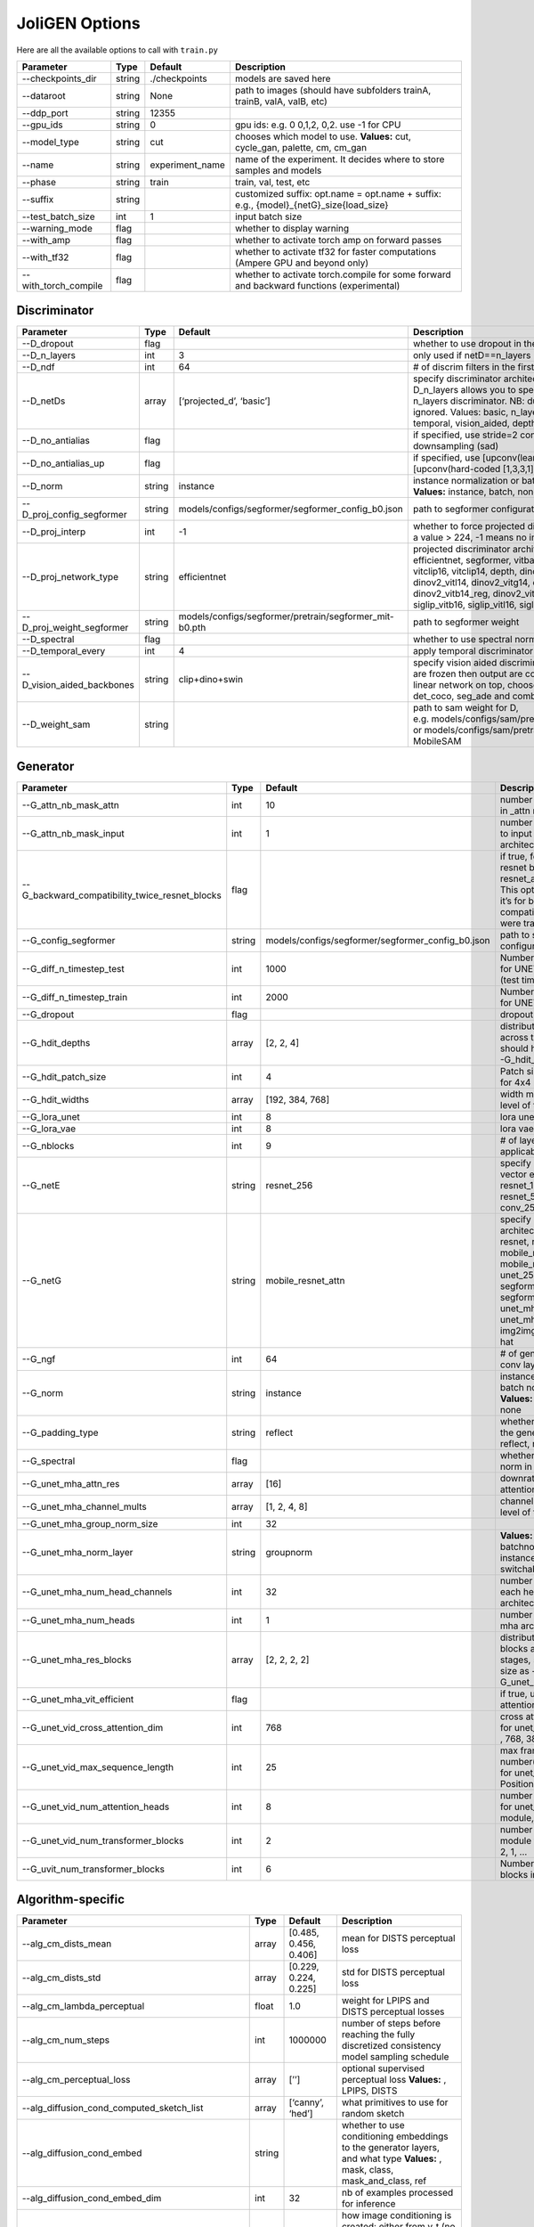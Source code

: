 JoliGEN Options
===============

Here are all the available options to call with ``train.py``

+----------------------+-----------------+-----------------+------------------------------------------------------------------------------------------+
| Parameter            | Type            | Default         | Description                                                                              |
+======================+=================+=================+==========================================================================================+
| --checkpoints_dir    | string          | ./checkpoints   | models are saved here                                                                    |
+----------------------+-----------------+-----------------+------------------------------------------------------------------------------------------+
| --dataroot           | string          | None            | path to images (should have subfolders trainA, trainB, valA, valB, etc)                  |
+----------------------+-----------------+-----------------+------------------------------------------------------------------------------------------+
| --ddp_port           | string          | 12355           |                                                                                          |
+----------------------+-----------------+-----------------+------------------------------------------------------------------------------------------+
| --gpu_ids            | string          | 0               | gpu ids: e.g. 0 0,1,2, 0,2. use -1 for CPU                                               |
+----------------------+-----------------+-----------------+------------------------------------------------------------------------------------------+
| --model_type         | string          | cut             | chooses which model to use. **Values:** cut, cycle_gan, palette, cm, cm_gan              |
+----------------------+-----------------+-----------------+------------------------------------------------------------------------------------------+
| --name               | string          | experiment_name | name of the experiment. It decides where to store samples and models                     |
+----------------------+-----------------+-----------------+------------------------------------------------------------------------------------------+
| --phase              | string          | train           | train, val, test, etc                                                                    |
+----------------------+-----------------+-----------------+------------------------------------------------------------------------------------------+
| --suffix             | string          |                 | customized suffix: opt.name = opt.name + suffix: e.g., {model}\_{netG}_size{load_size}   |
+----------------------+-----------------+-----------------+------------------------------------------------------------------------------------------+
| --test_batch_size    | int             | 1               | input batch size                                                                         |
+----------------------+-----------------+-----------------+------------------------------------------------------------------------------------------+
| --warning_mode       | flag            |                 | whether to display warning                                                               |
+----------------------+-----------------+-----------------+------------------------------------------------------------------------------------------+
| --with_amp           | flag            |                 | whether to activate torch amp on forward passes                                          |
+----------------------+-----------------+-----------------+------------------------------------------------------------------------------------------+
| --with_tf32          | flag            |                 | whether to activate tf32 for faster computations (Ampere GPU and beyond only)            |
+----------------------+-----------------+-----------------+------------------------------------------------------------------------------------------+
| --with_torch_compile | flag            |                 | whether to activate torch.compile for some forward and backward functions (experimental) |
+----------------------+-----------------+-----------------+------------------------------------------------------------------------------------------+

Discriminator
-------------

+----------------------------+-----------------+--------------------------------------------------------+------------------------------------------------------------------------------------------------------------------------------------------------------------------------------------------------------------------------------------------------------------------------------------------------------------------------------+
| Parameter                  | Type            | Default                                                | Description                                                                                                                                                                                                                                                                                                                  |
+============================+=================+========================================================+==============================================================================================================================================================================================================================================================================================================================+
| --D_dropout                | flag            |                                                        | whether to use dropout in the discriminator                                                                                                                                                                                                                                                                                  |
+----------------------------+-----------------+--------------------------------------------------------+------------------------------------------------------------------------------------------------------------------------------------------------------------------------------------------------------------------------------------------------------------------------------------------------------------------------------+
| --D_n_layers               | int             | 3                                                      | only used if netD==n_layers                                                                                                                                                                                                                                                                                                  |
+----------------------------+-----------------+--------------------------------------------------------+------------------------------------------------------------------------------------------------------------------------------------------------------------------------------------------------------------------------------------------------------------------------------------------------------------------------------+
| --D_ndf                    | int             | 64                                                     | # of discrim filters in the first conv layer                                                                                                                                                                                                                                                                                 |
+----------------------------+-----------------+--------------------------------------------------------+------------------------------------------------------------------------------------------------------------------------------------------------------------------------------------------------------------------------------------------------------------------------------------------------------------------------------+
| --D_netDs                  | array           | [‘projected_d’, ‘basic’]                               | specify discriminator architecture, another option, --D_n_layers allows you to specify the layers in the n_layers discriminator. NB: duplicated arguments are ignored. Values: basic, n_layers, pixel, projected_d, temporal, vision_aided, depth, mask, sam                                                                 |
+----------------------------+-----------------+--------------------------------------------------------+------------------------------------------------------------------------------------------------------------------------------------------------------------------------------------------------------------------------------------------------------------------------------------------------------------------------------+
| --D_no_antialias           | flag            |                                                        | if specified, use stride=2 convs instead of antialiased-downsampling (sad)                                                                                                                                                                                                                                                   |
+----------------------------+-----------------+--------------------------------------------------------+------------------------------------------------------------------------------------------------------------------------------------------------------------------------------------------------------------------------------------------------------------------------------------------------------------------------------+
| --D_no_antialias_up        | flag            |                                                        | if specified, use [upconv(learned filter)] instead of [upconv(hard-coded [1,3,3,1] filter), conv]                                                                                                                                                                                                                            |
+----------------------------+-----------------+--------------------------------------------------------+------------------------------------------------------------------------------------------------------------------------------------------------------------------------------------------------------------------------------------------------------------------------------------------------------------------------------+
| --D_norm                   | string          | instance                                               | instance normalization or batch normalization for D **Values:** instance, batch, none                                                                                                                                                                                                                                        |
+----------------------------+-----------------+--------------------------------------------------------+------------------------------------------------------------------------------------------------------------------------------------------------------------------------------------------------------------------------------------------------------------------------------------------------------------------------------+
| --D_proj_config_segformer  | string          | models/configs/segformer/segformer_config_b0.json      | path to segformer configuration file                                                                                                                                                                                                                                                                                         |
+----------------------------+-----------------+--------------------------------------------------------+------------------------------------------------------------------------------------------------------------------------------------------------------------------------------------------------------------------------------------------------------------------------------------------------------------------------------+
| --D_proj_interp            | int             | -1                                                     | whether to force projected discriminator interpolation to a value > 224, -1 means no interpolation                                                                                                                                                                                                                           |
+----------------------------+-----------------+--------------------------------------------------------+------------------------------------------------------------------------------------------------------------------------------------------------------------------------------------------------------------------------------------------------------------------------------------------------------------------------------+
| --D_proj_network_type      | string          | efficientnet                                           | projected discriminator architecture **Values:** efficientnet, segformer, vitbase, vitsmall, vitsmall2, vitclip16, vitclip14, depth, dinov2_vits14, dinov2_vitb14, dinov2_vitl14, dinov2_vitg14, dinov2_vits14_reg, dinov2_vitb14_reg, dinov2_vitl14_reg, dinov2_vitg14_reg, siglip_vitb16, siglip_vitl16, siglip_vit_so400m |
+----------------------------+-----------------+--------------------------------------------------------+------------------------------------------------------------------------------------------------------------------------------------------------------------------------------------------------------------------------------------------------------------------------------------------------------------------------------+
| --D_proj_weight_segformer  | string          | models/configs/segformer/pretrain/segformer_mit-b0.pth | path to segformer weight                                                                                                                                                                                                                                                                                                     |
+----------------------------+-----------------+--------------------------------------------------------+------------------------------------------------------------------------------------------------------------------------------------------------------------------------------------------------------------------------------------------------------------------------------------------------------------------------------+
| --D_spectral               | flag            |                                                        | whether to use spectral norm in the discriminator                                                                                                                                                                                                                                                                            |
+----------------------------+-----------------+--------------------------------------------------------+------------------------------------------------------------------------------------------------------------------------------------------------------------------------------------------------------------------------------------------------------------------------------------------------------------------------------+
| --D_temporal_every         | int             | 4                                                      | apply temporal discriminator every x steps                                                                                                                                                                                                                                                                                   |
+----------------------------+-----------------+--------------------------------------------------------+------------------------------------------------------------------------------------------------------------------------------------------------------------------------------------------------------------------------------------------------------------------------------------------------------------------------------+
| --D_vision_aided_backbones | string          | clip+dino+swin                                         | specify vision aided discriminators architectures, they are frozen then output are combined and fitted with a linear network on top, choose from dino, clip, swin, det_coco, seg_ade and combine them with +                                                                                                                 |
+----------------------------+-----------------+--------------------------------------------------------+------------------------------------------------------------------------------------------------------------------------------------------------------------------------------------------------------------------------------------------------------------------------------------------------------------------------------+
| --D_weight_sam             | string          |                                                        | path to sam weight for D, e.g. models/configs/sam/pretrain/sam_vit_b_01ec64.pth, or models/configs/sam/pretrain/mobile_sam.pt for MobileSAM                                                                                                                                                                                  |
+----------------------------+-----------------+--------------------------------------------------------+------------------------------------------------------------------------------------------------------------------------------------------------------------------------------------------------------------------------------------------------------------------------------------------------------------------------------+

Generator
---------

+------------------------------------------------+-----------------+---------------------------------------------------+----------------------------------------------------------------------------------------------------------------------------------------------------------------------------------------------------------------------------------------------+
| Parameter                                      | Type            | Default                                           | Description                                                                                                                                                                                                                                  |
+================================================+=================+===================================================+==============================================================================================================================================================================================================================================+
| --G_attn_nb_mask_attn                          | int             | 10                                                | number of attention masks in \_attn model architectures                                                                                                                                                                                      |
+------------------------------------------------+-----------------+---------------------------------------------------+----------------------------------------------------------------------------------------------------------------------------------------------------------------------------------------------------------------------------------------------+
| --G_attn_nb_mask_input                         | int             | 1                                                 | number of mask dedicated to input in \_attn model architectures                                                                                                                                                                              |
+------------------------------------------------+-----------------+---------------------------------------------------+----------------------------------------------------------------------------------------------------------------------------------------------------------------------------------------------------------------------------------------------+
| --G_backward_compatibility_twice_resnet_blocks | flag            |                                                   | if true, feats will go througt resnet blocks two times for resnet_attn generators. This option will be deleted, it’s for backward compatibility (old models were trained that way).                                                          |
+------------------------------------------------+-----------------+---------------------------------------------------+----------------------------------------------------------------------------------------------------------------------------------------------------------------------------------------------------------------------------------------------+
| --G_config_segformer                           | string          | models/configs/segformer/segformer_config_b0.json | path to segformer configuration file for G                                                                                                                                                                                                   |
+------------------------------------------------+-----------------+---------------------------------------------------+----------------------------------------------------------------------------------------------------------------------------------------------------------------------------------------------------------------------------------------------+
| --G_diff_n_timestep_test                       | int             | 1000                                              | Number of timesteps used for UNET mha inference (test time).                                                                                                                                                                                 |
+------------------------------------------------+-----------------+---------------------------------------------------+----------------------------------------------------------------------------------------------------------------------------------------------------------------------------------------------------------------------------------------------+
| --G_diff_n_timestep_train                      | int             | 2000                                              | Number of timesteps used for UNET mha training.                                                                                                                                                                                              |
+------------------------------------------------+-----------------+---------------------------------------------------+----------------------------------------------------------------------------------------------------------------------------------------------------------------------------------------------------------------------------------------------+
| --G_dropout                                    | flag            |                                                   | dropout for the generator                                                                                                                                                                                                                    |
+------------------------------------------------+-----------------+---------------------------------------------------+----------------------------------------------------------------------------------------------------------------------------------------------------------------------------------------------------------------------------------------------+
| --G_hdit_depths                                | array           | [2, 2, 4]                                         | distribution of depth blocks across the HDiT stages, should have same size as --G_hdit_widths                                                                                                                                                |
+------------------------------------------------+-----------------+---------------------------------------------------+----------------------------------------------------------------------------------------------------------------------------------------------------------------------------------------------------------------------------------------------+
| --G_hdit_patch_size                            | int             | 4                                                 | Patch size for HDIT, e.g. 4 for 4x4 patches                                                                                                                                                                                                  |
+------------------------------------------------+-----------------+---------------------------------------------------+----------------------------------------------------------------------------------------------------------------------------------------------------------------------------------------------------------------------------------------------+
| --G_hdit_widths                                | array           | [192, 384, 768]                                   | width multiplier for each level of the HDiT                                                                                                                                                                                                  |
+------------------------------------------------+-----------------+---------------------------------------------------+----------------------------------------------------------------------------------------------------------------------------------------------------------------------------------------------------------------------------------------------+
| --G_lora_unet                                  | int             | 8                                                 | lora unet rank for G                                                                                                                                                                                                                         |
+------------------------------------------------+-----------------+---------------------------------------------------+----------------------------------------------------------------------------------------------------------------------------------------------------------------------------------------------------------------------------------------------+
| --G_lora_vae                                   | int             | 8                                                 | lora vae rank for G                                                                                                                                                                                                                          |
+------------------------------------------------+-----------------+---------------------------------------------------+----------------------------------------------------------------------------------------------------------------------------------------------------------------------------------------------------------------------------------------------+
| --G_nblocks                                    | int             | 9                                                 | # of layer blocks in G, applicable to resnets                                                                                                                                                                                                |
+------------------------------------------------+-----------------+---------------------------------------------------+----------------------------------------------------------------------------------------------------------------------------------------------------------------------------------------------------------------------------------------------+
| --G_netE                                       | string          | resnet_256                                        | specify multimodal latent vector encoder **Values:** resnet_128, resnet_256, resnet_512, conv_128, conv_256, conv_512                                                                                                                        |
+------------------------------------------------+-----------------+---------------------------------------------------+----------------------------------------------------------------------------------------------------------------------------------------------------------------------------------------------------------------------------------------------+
| --G_netG                                       | string          | mobile_resnet_attn                                | specify generator architecture **Values:** resnet, resnet_attn, mobile_resnet, mobile_resnet_attn, unet_256, unet_128, segformer_attn_conv, segformer_conv, ittr, unet_mha, uvit, unet_mha_ref_attn, dit, hdit, img2img_turbo, unet_vid, hat |
+------------------------------------------------+-----------------+---------------------------------------------------+----------------------------------------------------------------------------------------------------------------------------------------------------------------------------------------------------------------------------------------------+
| --G_ngf                                        | int             | 64                                                | # of gen filters in the last conv layer                                                                                                                                                                                                      |
+------------------------------------------------+-----------------+---------------------------------------------------+----------------------------------------------------------------------------------------------------------------------------------------------------------------------------------------------------------------------------------------------+
| --G_norm                                       | string          | instance                                          | instance normalization or batch normalization for G **Values:** instance, batch, none                                                                                                                                                        |
+------------------------------------------------+-----------------+---------------------------------------------------+----------------------------------------------------------------------------------------------------------------------------------------------------------------------------------------------------------------------------------------------+
| --G_padding_type                               | string          | reflect                                           | whether to use padding in the generator **Values:** reflect, replicate, zeros                                                                                                                                                                |
+------------------------------------------------+-----------------+---------------------------------------------------+----------------------------------------------------------------------------------------------------------------------------------------------------------------------------------------------------------------------------------------------+
| --G_spectral                                   | flag            |                                                   | whether to use spectral norm in the generator                                                                                                                                                                                                |
+------------------------------------------------+-----------------+---------------------------------------------------+----------------------------------------------------------------------------------------------------------------------------------------------------------------------------------------------------------------------------------------------+
| --G_unet_mha_attn_res                          | array           | [16]                                              | downrate samples at which attention takes place                                                                                                                                                                                              |
+------------------------------------------------+-----------------+---------------------------------------------------+----------------------------------------------------------------------------------------------------------------------------------------------------------------------------------------------------------------------------------------------+
| --G_unet_mha_channel_mults                     | array           | [1, 2, 4, 8]                                      | channel multiplier for each level of the UNET mha                                                                                                                                                                                            |
+------------------------------------------------+-----------------+---------------------------------------------------+----------------------------------------------------------------------------------------------------------------------------------------------------------------------------------------------------------------------------------------------+
| --G_unet_mha_group_norm_size                   | int             | 32                                                |                                                                                                                                                                                                                                              |
+------------------------------------------------+-----------------+---------------------------------------------------+----------------------------------------------------------------------------------------------------------------------------------------------------------------------------------------------------------------------------------------------+
| --G_unet_mha_norm_layer                        | string          | groupnorm                                         | **Values:** groupnorm, batchnorm, layernorm, instancenorm, switchablenorm                                                                                                                                                                    |
+------------------------------------------------+-----------------+---------------------------------------------------+----------------------------------------------------------------------------------------------------------------------------------------------------------------------------------------------------------------------------------------------+
| --G_unet_mha_num_head_channels                 | int             | 32                                                | number of channels in each head of the mha architecture                                                                                                                                                                                      |
+------------------------------------------------+-----------------+---------------------------------------------------+----------------------------------------------------------------------------------------------------------------------------------------------------------------------------------------------------------------------------------------------+
| --G_unet_mha_num_heads                         | int             | 1                                                 | number of heads in the mha architecture                                                                                                                                                                                                      |
+------------------------------------------------+-----------------+---------------------------------------------------+----------------------------------------------------------------------------------------------------------------------------------------------------------------------------------------------------------------------------------------------+
| --G_unet_mha_res_blocks                        | array           | [2, 2, 2, 2]                                      | distribution of resnet blocks across the UNet stages, should have same size as --G_unet_mha_channel_mults                                                                                                                                    |
+------------------------------------------------+-----------------+---------------------------------------------------+----------------------------------------------------------------------------------------------------------------------------------------------------------------------------------------------------------------------------------------------+
| --G_unet_mha_vit_efficient                     | flag            |                                                   | if true, use efficient attention in UNet and UViT                                                                                                                                                                                            |
+------------------------------------------------+-----------------+---------------------------------------------------+----------------------------------------------------------------------------------------------------------------------------------------------------------------------------------------------------------------------------------------------+
| --G_unet_vid_cross_attention_dim               | int             | 768                                               | cross attention inner dim for unet_vid motion module , 768, 384, …                                                                                                                                                                           |
+------------------------------------------------+-----------------+---------------------------------------------------+----------------------------------------------------------------------------------------------------------------------------------------------------------------------------------------------------------------------------------------------+
| --G_unet_vid_max_sequence_length               | int             | 25                                                | max frame number(sequence length) for unet_vid in the PositionalEncoding                                                                                                                                                                     |
+------------------------------------------------+-----------------+---------------------------------------------------+----------------------------------------------------------------------------------------------------------------------------------------------------------------------------------------------------------------------------------------------+
| --G_unet_vid_num_attention_heads               | int             | 8                                                 | number of attention heads for unet_vid motion module, 8, 4, …                                                                                                                                                                                |
+------------------------------------------------+-----------------+---------------------------------------------------+----------------------------------------------------------------------------------------------------------------------------------------------------------------------------------------------------------------------------------------------+
| --G_unet_vid_num_transformer_blocks            | int             | 2                                                 | number of unet_vid motion module transformer blocks, 2, 1, …                                                                                                                                                                                 |
+------------------------------------------------+-----------------+---------------------------------------------------+----------------------------------------------------------------------------------------------------------------------------------------------------------------------------------------------------------------------------------------------+
| --G_uvit_num_transformer_blocks                | int             | 6                                                 | Number of transformer blocks in UViT                                                                                                                                                                                                         |
+------------------------------------------------+-----------------+---------------------------------------------------+----------------------------------------------------------------------------------------------------------------------------------------------------------------------------------------------------------------------------------------------+

Algorithm-specific
------------------

+------------------------------------------------------+-----------------+-----------------------+-------------------------------------------------------------------------------------------------------------------------------------------------------------------------------------------------------------------------------------------------------------------------------------------+
| Parameter                                            | Type            | Default               | Description                                                                                                                                                                                                                                                                               |
+======================================================+=================+=======================+===========================================================================================================================================================================================================================================================================================+
| --alg_cm_dists_mean                                  | array           | [0.485, 0.456, 0.406] | mean for DISTS perceptual loss                                                                                                                                                                                                                                                            |
+------------------------------------------------------+-----------------+-----------------------+-------------------------------------------------------------------------------------------------------------------------------------------------------------------------------------------------------------------------------------------------------------------------------------------+
| --alg_cm_dists_std                                   | array           | [0.229, 0.224, 0.225] | std for DISTS perceptual loss                                                                                                                                                                                                                                                             |
+------------------------------------------------------+-----------------+-----------------------+-------------------------------------------------------------------------------------------------------------------------------------------------------------------------------------------------------------------------------------------------------------------------------------------+
| --alg_cm_lambda_perceptual                           | float           | 1.0                   | weight for LPIPS and DISTS perceptual losses                                                                                                                                                                                                                                              |
+------------------------------------------------------+-----------------+-----------------------+-------------------------------------------------------------------------------------------------------------------------------------------------------------------------------------------------------------------------------------------------------------------------------------------+
| --alg_cm_num_steps                                   | int             | 1000000               | number of steps before reaching the fully discretized consistency model sampling schedule                                                                                                                                                                                                 |
+------------------------------------------------------+-----------------+-----------------------+-------------------------------------------------------------------------------------------------------------------------------------------------------------------------------------------------------------------------------------------------------------------------------------------+
| --alg_cm_perceptual_loss                             | array           | [’’]                  | optional supervised perceptual loss **Values:** , LPIPS, DISTS                                                                                                                                                                                                                            |
+------------------------------------------------------+-----------------+-----------------------+-------------------------------------------------------------------------------------------------------------------------------------------------------------------------------------------------------------------------------------------------------------------------------------------+
| --alg_diffusion_cond_computed_sketch_list            | array           | [‘canny’, ‘hed’]      | what primitives to use for random sketch                                                                                                                                                                                                                                                  |
+------------------------------------------------------+-----------------+-----------------------+-------------------------------------------------------------------------------------------------------------------------------------------------------------------------------------------------------------------------------------------------------------------------------------------+
| --alg_diffusion_cond_embed                           | string          |                       | whether to use conditioning embeddings to the generator layers, and what type **Values:** , mask, class, mask_and_class, ref                                                                                                                                                              |
+------------------------------------------------------+-----------------+-----------------------+-------------------------------------------------------------------------------------------------------------------------------------------------------------------------------------------------------------------------------------------------------------------------------------------+
| --alg_diffusion_cond_embed_dim                       | int             | 32                    | nb of examples processed for inference                                                                                                                                                                                                                                                    |
+------------------------------------------------------+-----------------+-----------------------+-------------------------------------------------------------------------------------------------------------------------------------------------------------------------------------------------------------------------------------------------------------------------------------------+
| --alg_diffusion_cond_image_creation                  | string          | y_t                   | how image conditioning is created: either from y_t (no conditioning), previous frame, from computed sketch (e.g. canny), from low res image or from reference image (i.e. image that is not aligned with the ground truth) **Values:** y_t, previous_frame, computed_sketch, low_res, ref |
+------------------------------------------------------+-----------------+-----------------------+-------------------------------------------------------------------------------------------------------------------------------------------------------------------------------------------------------------------------------------------------------------------------------------------+
| --alg_diffusion_cond_prob_use_previous_frame         | float           | 0.5                   | prob to use previous frame as y cond                                                                                                                                                                                                                                                      |
+------------------------------------------------------+-----------------+-----------------------+-------------------------------------------------------------------------------------------------------------------------------------------------------------------------------------------------------------------------------------------------------------------------------------------+
| --alg_diffusion_cond_sam_crop_delta                  | flag            |                       | extend crop’s width and height by 2*crop_delta before computing masks                                                                                                                                                                                                                     |
+------------------------------------------------------+-----------------+-----------------------+-------------------------------------------------------------------------------------------------------------------------------------------------------------------------------------------------------------------------------------------------------------------------------------------+
| --alg_diffusion_cond_sam_final_canny                 | flag            |                       | whether to perform a Canny edge detection on sam sketch to soften the edges                                                                                                                                                                                                               |
+------------------------------------------------------+-----------------+-----------------------+-------------------------------------------------------------------------------------------------------------------------------------------------------------------------------------------------------------------------------------------------------------------------------------------+
| --alg_diffusion_cond_sam_max_mask_area               | float           | 0.99                  | maximum area in proportion of image size for a mask to be kept                                                                                                                                                                                                                            |
+------------------------------------------------------+-----------------+-----------------------+-------------------------------------------------------------------------------------------------------------------------------------------------------------------------------------------------------------------------------------------------------------------------------------------+
| --alg_diffusion_cond_sam_min_mask_area               | float           | 0.001                 | minimum area in proportion of image size for a mask to be kept                                                                                                                                                                                                                            |
+------------------------------------------------------+-----------------+-----------------------+-------------------------------------------------------------------------------------------------------------------------------------------------------------------------------------------------------------------------------------------------------------------------------------------+
| --alg_diffusion_cond_sam_no_output_binary_sam        | flag            |                       | whether to not output binary sketch before Canny                                                                                                                                                                                                                                          |
+------------------------------------------------------+-----------------+-----------------------+-------------------------------------------------------------------------------------------------------------------------------------------------------------------------------------------------------------------------------------------------------------------------------------------+
| --alg_diffusion_cond_sam_no_sample_points_in_ellipse | flag            |                       | whether to not sample the points inside an ellipse to avoid the corners of the image                                                                                                                                                                                                      |
+------------------------------------------------------+-----------------+-----------------------+-------------------------------------------------------------------------------------------------------------------------------------------------------------------------------------------------------------------------------------------------------------------------------------------+
| --alg_diffusion_cond_sam_no_sobel_filter             | flag            |                       | whether to not use a Sobel filter on each SAM masks                                                                                                                                                                                                                                       |
+------------------------------------------------------+-----------------+-----------------------+-------------------------------------------------------------------------------------------------------------------------------------------------------------------------------------------------------------------------------------------------------------------------------------------+
| --alg_diffusion_cond_sam_points_per_side             | int             | 16                    | number of points per side of image to prompt SAM with (# of prompted points will be points_per_side**2)                                                                                                                                                                                   |
+------------------------------------------------------+-----------------+-----------------------+-------------------------------------------------------------------------------------------------------------------------------------------------------------------------------------------------------------------------------------------------------------------------------------------+
| --alg_diffusion_cond_sam_redundancy_threshold        | float           | 0.62                  | redundancy threshold above which redundant masks are not kept                                                                                                                                                                                                                             |
+------------------------------------------------------+-----------------+-----------------------+-------------------------------------------------------------------------------------------------------------------------------------------------------------------------------------------------------------------------------------------------------------------------------------------+
| --alg_diffusion_cond_sam_sobel_threshold             | float           | 0.7                   | sobel threshold in %% of gradient magnitude                                                                                                                                                                                                                                               |
+------------------------------------------------------+-----------------+-----------------------+-------------------------------------------------------------------------------------------------------------------------------------------------------------------------------------------------------------------------------------------------------------------------------------------+
| --alg_diffusion_cond_sam_use_gaussian_filter         | flag            |                       | whether to apply a Gaussian blur to each SAM masks                                                                                                                                                                                                                                        |
+------------------------------------------------------+-----------------+-----------------------+-------------------------------------------------------------------------------------------------------------------------------------------------------------------------------------------------------------------------------------------------------------------------------------------+
| --alg_diffusion_cond_sketch_canny_range              | array           | [0, 765]              | range of randomized canny sketch thresholds                                                                                                                                                                                                                                               |
+------------------------------------------------------+-----------------+-----------------------+-------------------------------------------------------------------------------------------------------------------------------------------------------------------------------------------------------------------------------------------------------------------------------------------+
| --alg_diffusion_dropout_prob                         | float           | 0.0                   | dropout probability for classifier-free guidance                                                                                                                                                                                                                                          |
+------------------------------------------------------+-----------------+-----------------------+-------------------------------------------------------------------------------------------------------------------------------------------------------------------------------------------------------------------------------------------------------------------------------------------+
| --alg_diffusion_generate_per_class                   | flag            |                       | whether to generate samples of each images                                                                                                                                                                                                                                                |
+------------------------------------------------------+-----------------+-----------------------+-------------------------------------------------------------------------------------------------------------------------------------------------------------------------------------------------------------------------------------------------------------------------------------------+
| --alg_diffusion_lambda_G                             | float           | 1.0                   | weight for supervised loss                                                                                                                                                                                                                                                                |
+------------------------------------------------------+-----------------+-----------------------+-------------------------------------------------------------------------------------------------------------------------------------------------------------------------------------------------------------------------------------------------------------------------------------------+
| --alg_diffusion_ref_embed_net                        | string          | clip                  | embedding network to use for ref conditioning **Values:** clip, imagebind                                                                                                                                                                                                                 |
+------------------------------------------------------+-----------------+-----------------------+-------------------------------------------------------------------------------------------------------------------------------------------------------------------------------------------------------------------------------------------------------------------------------------------+
| --alg_diffusion_super_resolution_scale               | float           | 2.0                   | scale for super resolution                                                                                                                                                                                                                                                                |
+------------------------------------------------------+-----------------+-----------------------+-------------------------------------------------------------------------------------------------------------------------------------------------------------------------------------------------------------------------------------------------------------------------------------------+
| --alg_diffusion_task                                 | string          | inpainting            | Whether to perform inpainting, super resolution or pix2pix **Values:** inpainting, super_resolution, pix2pix                                                                                                                                                                              |
+------------------------------------------------------+-----------------+-----------------------+-------------------------------------------------------------------------------------------------------------------------------------------------------------------------------------------------------------------------------------------------------------------------------------------+
| --alg_diffusion_vid_canny_dropout                    | array           | [[]]                  | the range of probabilities for dropping the canny for each frame                                                                                                                                                                                                                          |
+------------------------------------------------------+-----------------+-----------------------+-------------------------------------------------------------------------------------------------------------------------------------------------------------------------------------------------------------------------------------------------------------------------------------------+

GAN model
~~~~~~~~~

================ ===== ======= ==============================
Parameter        Type  Default Description
================ ===== ======= ==============================
--alg_gan_lambda float 1.0     weight for GAN loss：GAN(G(X))
================ ===== ======= ==============================

CUT model
~~~~~~~~~

+-----------------------------------------------------+-----------------+-----------------------+-------------------------------------------------------------------------------------------------------------------------------------------------------------------------------------------------+
| Parameter                                           | Type            | Default               | Description                                                                                                                                                                                     |
+=====================================================+=================+=======================+=================================================================================================================================================================================================+
| --alg_cut_HDCE_gamma                                | float           | 1.0                   |                                                                                                                                                                                                 |
+-----------------------------------------------------+-----------------+-----------------------+-------------------------------------------------------------------------------------------------------------------------------------------------------------------------------------------------+
| --alg_cut_HDCE_gamma_min                            | float           | 1.0                   |                                                                                                                                                                                                 |
+-----------------------------------------------------+-----------------+-----------------------+-------------------------------------------------------------------------------------------------------------------------------------------------------------------------------------------------+
| --alg_cut_MSE_idt                                   | flag            |                       | use MSENCE loss for identity mapping: MSE(G(Y), Y))                                                                                                                                             |
+-----------------------------------------------------+-----------------+-----------------------+-------------------------------------------------------------------------------------------------------------------------------------------------------------------------------------------------+
| --alg_cut_dists_mean                                | array           | [0.485, 0.456, 0.406] | mean for DISTS perceptual loss                                                                                                                                                                  |
+-----------------------------------------------------+-----------------+-----------------------+-------------------------------------------------------------------------------------------------------------------------------------------------------------------------------------------------+
| --alg_cut_dists_std                                 | array           | [0.229, 0.224, 0.225] | std for DISTS perceptual loss                                                                                                                                                                   |
+-----------------------------------------------------+-----------------+-----------------------+-------------------------------------------------------------------------------------------------------------------------------------------------------------------------------------------------+
| --alg_cut_flip_equivariance                         | flag            |                       | Enforce flip-equivariance as additional regularization. It’s used by FastCUT, but not CUT                                                                                                       |
+-----------------------------------------------------+-----------------+-----------------------+-------------------------------------------------------------------------------------------------------------------------------------------------------------------------------------------------+
| --alg_cut_lambda_MSE_idt                            | float           | 1.0                   | weight for MSE identity loss: MSE(G(X), X)                                                                                                                                                      |
+-----------------------------------------------------+-----------------+-----------------------+-------------------------------------------------------------------------------------------------------------------------------------------------------------------------------------------------+
| --alg_cut_lambda_NCE                                | float           | 1.0                   | weight for NCE loss: NCE(G(X), X)                                                                                                                                                               |
+-----------------------------------------------------+-----------------+-----------------------+-------------------------------------------------------------------------------------------------------------------------------------------------------------------------------------------------+
| --alg_cut_lambda_SRC                                | float           | 0.0                   | weight for SRC (semantic relation consistency) loss: NCE(G(X), X)                                                                                                                               |
+-----------------------------------------------------+-----------------+-----------------------+-------------------------------------------------------------------------------------------------------------------------------------------------------------------------------------------------+
| --alg_cut_lambda_perceptual                         | float           | 1.0                   | weight for LPIPS and DISTS perceptual losses                                                                                                                                                    |
+-----------------------------------------------------+-----------------+-----------------------+-------------------------------------------------------------------------------------------------------------------------------------------------------------------------------------------------+
| --alg_cut_lambda_supervised                         | float           | 1.0                   | weight for supervised loss                                                                                                                                                                      |
+-----------------------------------------------------+-----------------+-----------------------+-------------------------------------------------------------------------------------------------------------------------------------------------------------------------------------------------+
| --alg_cut_nce_T                                     | float           | 0.07                  | temperature for NCE loss                                                                                                                                                                        |
+-----------------------------------------------------+-----------------+-----------------------+-------------------------------------------------------------------------------------------------------------------------------------------------------------------------------------------------+
| --alg_cut_nce_idt                                   | flag            |                       | use NCE loss for identity mapping: NCE(G(Y), Y))                                                                                                                                                |
+-----------------------------------------------------+-----------------+-----------------------+-------------------------------------------------------------------------------------------------------------------------------------------------------------------------------------------------+
| --alg_cut_nce_includes_all_negatives_from_minibatch | flag            |                       | (used for single image translation) If True, include the negatives from the other samples of the minibatch when computing the contrastive loss. Please see models/patchnce.py for more details. |
+-----------------------------------------------------+-----------------+-----------------------+-------------------------------------------------------------------------------------------------------------------------------------------------------------------------------------------------+
| --alg_cut_nce_layers                                | string          | 0,4,8,12,16           | compute NCE loss on which layers                                                                                                                                                                |
+-----------------------------------------------------+-----------------+-----------------------+-------------------------------------------------------------------------------------------------------------------------------------------------------------------------------------------------+
| --alg_cut_nce_loss                                  | string          | monce                 | CUT contrastice loss **Values:** patchnce, monce, SRC_hDCE                                                                                                                                      |
+-----------------------------------------------------+-----------------+-----------------------+-------------------------------------------------------------------------------------------------------------------------------------------------------------------------------------------------+
| --alg_cut_netF                                      | string          | mlp_sample            | how to downsample the feature map **Values:** sample, mlp_sample, sample_qsattn, mlp_sample_qsattn                                                                                              |
+-----------------------------------------------------+-----------------+-----------------------+-------------------------------------------------------------------------------------------------------------------------------------------------------------------------------------------------+
| --alg_cut_netF_dropout                              | flag            |                       | whether to use dropout with F                                                                                                                                                                   |
+-----------------------------------------------------+-----------------+-----------------------+-------------------------------------------------------------------------------------------------------------------------------------------------------------------------------------------------+
| --alg_cut_netF_nc                                   | int             | 256                   |                                                                                                                                                                                                 |
+-----------------------------------------------------+-----------------+-----------------------+-------------------------------------------------------------------------------------------------------------------------------------------------------------------------------------------------+
| --alg_cut_netF_norm                                 | string          | instance              | instance normalization or batch normalization for F **Values:** instance, batch, none                                                                                                           |
+-----------------------------------------------------+-----------------+-----------------------+-------------------------------------------------------------------------------------------------------------------------------------------------------------------------------------------------+
| --alg_cut_num_patches                               | int             | 256                   | number of patches per layer                                                                                                                                                                     |
+-----------------------------------------------------+-----------------+-----------------------+-------------------------------------------------------------------------------------------------------------------------------------------------------------------------------------------------+
| --alg_cut_supervised_loss                           | array           | [’’]                  | supervised loss with aligned data **Values:** , MSE, L1, LPIPS, DISTS                                                                                                                           |
+-----------------------------------------------------+-----------------+-----------------------+-------------------------------------------------------------------------------------------------------------------------------------------------------------------------------------------------+

CycleGAN model
~~~~~~~~~~~~~~

+--------------------------------+-----------------+-----------------+--------------------------------------------------------------------------------------------------------------------------------------------------------------------------------------------------------------------------------------------------------------------------------------+
| Parameter                      | Type            | Default         | Description                                                                                                                                                                                                                                                                          |
+================================+=================+=================+======================================================================================================================================================================================================================================================================================+
| --alg_cyclegan_lambda_A        | float           | 10.0            | weight for cycle loss (A -> B -> A)                                                                                                                                                                                                                                                  |
+--------------------------------+-----------------+-----------------+--------------------------------------------------------------------------------------------------------------------------------------------------------------------------------------------------------------------------------------------------------------------------------------+
| --alg_cyclegan_lambda_B        | float           | 10.0            | weight for cycle loss (B -> A -> B)                                                                                                                                                                                                                                                  |
+--------------------------------+-----------------+-----------------+--------------------------------------------------------------------------------------------------------------------------------------------------------------------------------------------------------------------------------------------------------------------------------------+
| --alg_cyclegan_lambda_identity | float           | 0.5             | use identity mapping. Setting lambda_identity other than 0 has an effect of scaling the weight of the identity mapping loss. For example, if the weight of the identity loss should be 10 times smaller than the weight of the reconstruction loss, please set lambda_identity = 0.1 |
+--------------------------------+-----------------+-----------------+--------------------------------------------------------------------------------------------------------------------------------------------------------------------------------------------------------------------------------------------------------------------------------------+
| --alg_cyclegan_rec_noise       | float           | 0.0             | whether to add noise to reconstruction                                                                                                                                                                                                                                               |
+--------------------------------+-----------------+-----------------+--------------------------------------------------------------------------------------------------------------------------------------------------------------------------------------------------------------------------------------------------------------------------------------+

ReCUT / ReCycleGAN
~~~~~~~~~~~~~~~~~~

+---------------------------------+-----------------+-----------------+--------------------------------------------------------------------------------------------------------------------+
| Parameter                       | Type            | Default         | Description                                                                                                        |
+=================================+=================+=================+====================================================================================================================+
| --alg_re_P_lr                   | float           | 0.0002          | initial learning rate for P networks                                                                               |
+---------------------------------+-----------------+-----------------+--------------------------------------------------------------------------------------------------------------------+
| --alg_re_adversarial_loss_p     | flag            |                 | if True, also train the prediction model with an adversarial loss                                                  |
+---------------------------------+-----------------+-----------------+--------------------------------------------------------------------------------------------------------------------+
| --alg_re_netP                   | string          | unet_128        | specify P architecture **Values:** resnet_9blocks, resnet_6blocks, resnet_attn, unet_256, unet_128                 |
+---------------------------------+-----------------+-----------------+--------------------------------------------------------------------------------------------------------------------+
| --alg_re_no_train_P_fake_images | flag            |                 | if True, P wont be trained over fake images projections                                                            |
+---------------------------------+-----------------+-----------------+--------------------------------------------------------------------------------------------------------------------+
| --alg_re_nuplet_size            | int             | 3               | Number of frames loaded                                                                                            |
+---------------------------------+-----------------+-----------------+--------------------------------------------------------------------------------------------------------------------+
| --alg_re_projection_threshold   | float           | 1.0             | threshold of the real images projection loss below with fake projection and fake reconstruction losses are applied |
+---------------------------------+-----------------+-----------------+--------------------------------------------------------------------------------------------------------------------+

Diffusion model
~~~~~~~~~~~~~~~

+------------------------------------+-----------------+-----------------+-----------------------------------------------------------------------------------------------------------------------------------------+
| Parameter                          | Type            | Default         | Description                                                                                                                             |
+====================================+=================+=================+=========================================================================================================================================+
| --alg_palette_ddim_eta             | float           | 0.5             | eta for ddim sampling variance                                                                                                          |
+------------------------------------+-----------------+-----------------+-----------------------------------------------------------------------------------------------------------------------------------------+
| --alg_palette_ddim_num_steps       | int             | 10              | number of steps for ddim sampling                                                                                                       |
+------------------------------------+-----------------+-----------------+-----------------------------------------------------------------------------------------------------------------------------------------+
| --alg_palette_loss                 | string          | MSE             | loss type of the denoising model **Values:** L1, MSE, multiscale_L1, multiscale_MSE                                                     |
+------------------------------------+-----------------+-----------------+-----------------------------------------------------------------------------------------------------------------------------------------+
| --alg_palette_minsnr               | flag            |                 | use min-SNR weighting                                                                                                                   |
+------------------------------------+-----------------+-----------------+-----------------------------------------------------------------------------------------------------------------------------------------+
| --alg_palette_sampling_method      | string          | ddpm            | choose the sampling method between ddpm and ddim **Values:** ddpm, ddim                                                                 |
+------------------------------------+-----------------+-----------------+-----------------------------------------------------------------------------------------------------------------------------------------+
| --alg_palette_sampling_method_test | string          | ddpm            | Sampling method to use during the test phase in training. Equivalent to ‘sampling_method’ in inference.                                 |
+------------------------------------+-----------------+-----------------+-----------------------------------------------------------------------------------------------------------------------------------------+
| --alg_palette_sampling_steps_test  | int             | -1              | Number of sampling steps to use during the test phase in training. This functions the same as ‘sampling_steps’ used for DDIM inference. |
+------------------------------------+-----------------+-----------------+-----------------------------------------------------------------------------------------------------------------------------------------+

Datasets
--------

+---------------------------------+-----------------+-----------------+-------------------------------------------------------------------------------------------------------------------------------------------------------------------------------------------------------------------------------------------------------------------------------------------------------------------------------------------------------------------------------------------------------------------------------------------------------------------------------------------------------------------------------------------------------------------------------------------------------------------------------------------------------------------------------------------------------------------------+
| Parameter                       | Type            | Default         | Description                                                                                                                                                                                                                                                                                                                                                                                                                                                                                                                                                                                                                                                                                                             |
+=================================+=================+=================+=========================================================================================================================================================================================================================================================================================================================================================================================================================================================================================================================================================================================================================================================================================================================+
| --data_crop_size                | int             | 256             | then crop to this size                                                                                                                                                                                                                                                                                                                                                                                                                                                                                                                                                                                                                                                                                                  |
+---------------------------------+-----------------+-----------------+-------------------------------------------------------------------------------------------------------------------------------------------------------------------------------------------------------------------------------------------------------------------------------------------------------------------------------------------------------------------------------------------------------------------------------------------------------------------------------------------------------------------------------------------------------------------------------------------------------------------------------------------------------------------------------------------------------------------------+
| --data_dataset_mode             | string          | unaligned       | chooses how datasets are loaded. **Values:** unaligned, unaligned_labeled_cls, unaligned_labeled_mask, self_supervised_labeled_mask, unaligned_labeled_mask_cls, self_supervised_labeled_mask_cls, unaligned_labeled_mask_online, self_supervised_labeled_mask_online, unaligned_labeled_mask_cls_online, self_supervised_labeled_mask_cls_online, aligned, nuplet_unaligned_labeled_mask, temporal_labeled_mask_online, self_supervised_vid_mask_online, self_supervised_vid_labeled_mask_cls_online, self_supervised_temporal, single, unaligned_labeled_mask_ref, self_supervised_labeled_mask_ref, unaligned_labeled_mask_online_ref, unaligned_labeled_mask_online_prompt, self_supervised_labeled_mask_online_ref |
+---------------------------------+-----------------+-----------------+-------------------------------------------------------------------------------------------------------------------------------------------------------------------------------------------------------------------------------------------------------------------------------------------------------------------------------------------------------------------------------------------------------------------------------------------------------------------------------------------------------------------------------------------------------------------------------------------------------------------------------------------------------------------------------------------------------------------------+
| --data_direction                | string          | AtoB            | AtoB or BtoA **Values:** AtoB, BtoA                                                                                                                                                                                                                                                                                                                                                                                                                                                                                                                                                                                                                                                                                     |
+---------------------------------+-----------------+-----------------+-------------------------------------------------------------------------------------------------------------------------------------------------------------------------------------------------------------------------------------------------------------------------------------------------------------------------------------------------------------------------------------------------------------------------------------------------------------------------------------------------------------------------------------------------------------------------------------------------------------------------------------------------------------------------------------------------------------------------+
| --data_image_bits               | int             | 8               | number of bits of the image (e.g. 8, 12 or 16)                                                                                                                                                                                                                                                                                                                                                                                                                                                                                                                                                                                                                                                                          |
+---------------------------------+-----------------+-----------------+-------------------------------------------------------------------------------------------------------------------------------------------------------------------------------------------------------------------------------------------------------------------------------------------------------------------------------------------------------------------------------------------------------------------------------------------------------------------------------------------------------------------------------------------------------------------------------------------------------------------------------------------------------------------------------------------------------------------------+
| --data_inverted_mask            | flag            |                 | whether to invert the mask, i.e. around the bbox                                                                                                                                                                                                                                                                                                                                                                                                                                                                                                                                                                                                                                                                        |
+---------------------------------+-----------------+-----------------+-------------------------------------------------------------------------------------------------------------------------------------------------------------------------------------------------------------------------------------------------------------------------------------------------------------------------------------------------------------------------------------------------------------------------------------------------------------------------------------------------------------------------------------------------------------------------------------------------------------------------------------------------------------------------------------------------------------------------+
| --data_load_size                | int             | 286             | scale images to this size                                                                                                                                                                                                                                                                                                                                                                                                                                                                                                                                                                                                                                                                                               |
+---------------------------------+-----------------+-----------------+-------------------------------------------------------------------------------------------------------------------------------------------------------------------------------------------------------------------------------------------------------------------------------------------------------------------------------------------------------------------------------------------------------------------------------------------------------------------------------------------------------------------------------------------------------------------------------------------------------------------------------------------------------------------------------------------------------------------------+
| --data_max_dataset_size         | int             | 1000000000      | Maximum number of samples allowed per dataset. If the dataset directory contains more than max_dataset_size, only a subset is loaded.                                                                                                                                                                                                                                                                                                                                                                                                                                                                                                                                                                                   |
+---------------------------------+-----------------+-----------------+-------------------------------------------------------------------------------------------------------------------------------------------------------------------------------------------------------------------------------------------------------------------------------------------------------------------------------------------------------------------------------------------------------------------------------------------------------------------------------------------------------------------------------------------------------------------------------------------------------------------------------------------------------------------------------------------------------------------------+
| --data_num_threads              | int             | 4               | # threads for loading data                                                                                                                                                                                                                                                                                                                                                                                                                                                                                                                                                                                                                                                                                              |
+---------------------------------+-----------------+-----------------+-------------------------------------------------------------------------------------------------------------------------------------------------------------------------------------------------------------------------------------------------------------------------------------------------------------------------------------------------------------------------------------------------------------------------------------------------------------------------------------------------------------------------------------------------------------------------------------------------------------------------------------------------------------------------------------------------------------------------+
| --data_online_context_pixels    | int             | 0               | context pixel band around the crop, unused for generation, only for disc                                                                                                                                                                                                                                                                                                                                                                                                                                                                                                                                                                                                                                                |
+---------------------------------+-----------------+-----------------+-------------------------------------------------------------------------------------------------------------------------------------------------------------------------------------------------------------------------------------------------------------------------------------------------------------------------------------------------------------------------------------------------------------------------------------------------------------------------------------------------------------------------------------------------------------------------------------------------------------------------------------------------------------------------------------------------------------------------+
| --data_online_fixed_mask_size   | int             | -1              | if >0, it will be used as fixed bbox size (warning: in dataset resolution ie before resizing)                                                                                                                                                                                                                                                                                                                                                                                                                                                                                                                                                                                                                           |
+---------------------------------+-----------------+-----------------+-------------------------------------------------------------------------------------------------------------------------------------------------------------------------------------------------------------------------------------------------------------------------------------------------------------------------------------------------------------------------------------------------------------------------------------------------------------------------------------------------------------------------------------------------------------------------------------------------------------------------------------------------------------------------------------------------------------------------+
| --data_online_random_bbox       | flag            |                 | whether to randomly sample a bbox per online crop                                                                                                                                                                                                                                                                                                                                                                                                                                                                                                                                                                                                                                                                       |
+---------------------------------+-----------------+-----------------+-------------------------------------------------------------------------------------------------------------------------------------------------------------------------------------------------------------------------------------------------------------------------------------------------------------------------------------------------------------------------------------------------------------------------------------------------------------------------------------------------------------------------------------------------------------------------------------------------------------------------------------------------------------------------------------------------------------------------+
| --data_online_select_category   | int             | -1              | category to select for bounding boxes, -1 means all boxes selected                                                                                                                                                                                                                                                                                                                                                                                                                                                                                                                                                                                                                                                      |
+---------------------------------+-----------------+-----------------+-------------------------------------------------------------------------------------------------------------------------------------------------------------------------------------------------------------------------------------------------------------------------------------------------------------------------------------------------------------------------------------------------------------------------------------------------------------------------------------------------------------------------------------------------------------------------------------------------------------------------------------------------------------------------------------------------------------------------+
| --data_online_single_bbox       | flag            |                 | whether to only allow a single bbox per online crop                                                                                                                                                                                                                                                                                                                                                                                                                                                                                                                                                                                                                                                                     |
+---------------------------------+-----------------+-----------------+-------------------------------------------------------------------------------------------------------------------------------------------------------------------------------------------------------------------------------------------------------------------------------------------------------------------------------------------------------------------------------------------------------------------------------------------------------------------------------------------------------------------------------------------------------------------------------------------------------------------------------------------------------------------------------------------------------------------------+
| --data_preprocess               | string          | resize_and_crop | scaling and cropping of images at load time **Values:** resize_and_crop, crop, scale_width, scale_width_and_crop, none                                                                                                                                                                                                                                                                                                                                                                                                                                                                                                                                                                                                  |
+---------------------------------+-----------------+-----------------+-------------------------------------------------------------------------------------------------------------------------------------------------------------------------------------------------------------------------------------------------------------------------------------------------------------------------------------------------------------------------------------------------------------------------------------------------------------------------------------------------------------------------------------------------------------------------------------------------------------------------------------------------------------------------------------------------------------------------+
| --data_refined_mask             | flag            |                 | whether to use refined mask with sam                                                                                                                                                                                                                                                                                                                                                                                                                                                                                                                                                                                                                                                                                    |
+---------------------------------+-----------------+-----------------+-------------------------------------------------------------------------------------------------------------------------------------------------------------------------------------------------------------------------------------------------------------------------------------------------------------------------------------------------------------------------------------------------------------------------------------------------------------------------------------------------------------------------------------------------------------------------------------------------------------------------------------------------------------------------------------------------------------------------+
| --data_relative_paths           | flag            |                 | whether paths to images are relative to dataroot                                                                                                                                                                                                                                                                                                                                                                                                                                                                                                                                                                                                                                                                        |
+---------------------------------+-----------------+-----------------+-------------------------------------------------------------------------------------------------------------------------------------------------------------------------------------------------------------------------------------------------------------------------------------------------------------------------------------------------------------------------------------------------------------------------------------------------------------------------------------------------------------------------------------------------------------------------------------------------------------------------------------------------------------------------------------------------------------------------+
| --data_sanitize_paths           | flag            |                 | if true, wrong images or labels paths will be removed before training                                                                                                                                                                                                                                                                                                                                                                                                                                                                                                                                                                                                                                                   |
+---------------------------------+-----------------+-----------------+-------------------------------------------------------------------------------------------------------------------------------------------------------------------------------------------------------------------------------------------------------------------------------------------------------------------------------------------------------------------------------------------------------------------------------------------------------------------------------------------------------------------------------------------------------------------------------------------------------------------------------------------------------------------------------------------------------------------------+
| --data_serial_batches           | flag            |                 | if true, takes images in order to make batches, otherwise takes them randomly                                                                                                                                                                                                                                                                                                                                                                                                                                                                                                                                                                                                                                           |
+---------------------------------+-----------------+-----------------+-------------------------------------------------------------------------------------------------------------------------------------------------------------------------------------------------------------------------------------------------------------------------------------------------------------------------------------------------------------------------------------------------------------------------------------------------------------------------------------------------------------------------------------------------------------------------------------------------------------------------------------------------------------------------------------------------------------------------+
| --data_temporal_frame_step      | int             | 30              | how many frames between successive frames selected                                                                                                                                                                                                                                                                                                                                                                                                                                                                                                                                                                                                                                                                      |
+---------------------------------+-----------------+-----------------+-------------------------------------------------------------------------------------------------------------------------------------------------------------------------------------------------------------------------------------------------------------------------------------------------------------------------------------------------------------------------------------------------------------------------------------------------------------------------------------------------------------------------------------------------------------------------------------------------------------------------------------------------------------------------------------------------------------------------+
| --data_temporal_num_common_char | int             | -1              | how many characters (the first ones) are used to identify a video; if =-1 natural sorting is used                                                                                                                                                                                                                                                                                                                                                                                                                                                                                                                                                                                                                       |
+---------------------------------+-----------------+-----------------+-------------------------------------------------------------------------------------------------------------------------------------------------------------------------------------------------------------------------------------------------------------------------------------------------------------------------------------------------------------------------------------------------------------------------------------------------------------------------------------------------------------------------------------------------------------------------------------------------------------------------------------------------------------------------------------------------------------------------+
| --data_temporal_number_frames   | int             | 5               | how many successive frames use for temporal loader                                                                                                                                                                                                                                                                                                                                                                                                                                                                                                                                                                                                                                                                      |
+---------------------------------+-----------------+-----------------+-------------------------------------------------------------------------------------------------------------------------------------------------------------------------------------------------------------------------------------------------------------------------------------------------------------------------------------------------------------------------------------------------------------------------------------------------------------------------------------------------------------------------------------------------------------------------------------------------------------------------------------------------------------------------------------------------------------------------+

Online created datasets
~~~~~~~~~~~~~~~~~~~~~~~

+---------------------------------------------+-----------------+-----------------+-------------------------------------------------------------------------------------------------------------------------------------------------------------------------------------------------------------------------------+
| Parameter                                   | Type            | Default         | Description                                                                                                                                                                                                                   |
+=============================================+=================+=================+===============================================================================================================================================================================================================================+
| --data_online_creation_color_mask_A         | flag            |                 | Perform task of replacing color-filled masks by objects                                                                                                                                                                       |
+---------------------------------------------+-----------------+-----------------+-------------------------------------------------------------------------------------------------------------------------------------------------------------------------------------------------------------------------------+
| --data_online_creation_crop_delta_A         | int             | 50              | size of crops are random, values allowed are online_creation_crop_size more or less online_creation_crop_delta for domain A                                                                                                   |
+---------------------------------------------+-----------------+-----------------+-------------------------------------------------------------------------------------------------------------------------------------------------------------------------------------------------------------------------------+
| --data_online_creation_crop_delta_B         | int             | 50              | size of crops are random, values allowed are online_creation_crop_size more or less online_creation_crop_delta for domain B                                                                                                   |
+---------------------------------------------+-----------------+-----------------+-------------------------------------------------------------------------------------------------------------------------------------------------------------------------------------------------------------------------------+
| --data_online_creation_crop_size_A          | int             | 512             | crop to this size during online creation, it needs to be greater than bbox size for domain A                                                                                                                                  |
+---------------------------------------------+-----------------+-----------------+-------------------------------------------------------------------------------------------------------------------------------------------------------------------------------------------------------------------------------+
| --data_online_creation_crop_size_B          | int             | 512             | crop to this size during online creation, it needs to be greater than bbox size for domain B                                                                                                                                  |
+---------------------------------------------+-----------------+-----------------+-------------------------------------------------------------------------------------------------------------------------------------------------------------------------------------------------------------------------------+
| --data_online_creation_load_size_A          | array           | []              | load to this size during online creation, format : width height or only one size if square                                                                                                                                    |
+---------------------------------------------+-----------------+-----------------+-------------------------------------------------------------------------------------------------------------------------------------------------------------------------------------------------------------------------------+
| --data_online_creation_load_size_B          | array           | []              | load to this size during online creation, format : width height or only one size if square                                                                                                                                    |
+---------------------------------------------+-----------------+-----------------+-------------------------------------------------------------------------------------------------------------------------------------------------------------------------------------------------------------------------------+
| --data_online_creation_mask_delta_A         | array           | [[]]            | mask offset (in pixels) to allow generation of a bigger object in domain B (for semantic loss) for domain A, format : ‘width (x),height (y)’ for each class or only one size if square, e.g. ‘125, 55 100, 100’ for 2 classes |
+---------------------------------------------+-----------------+-----------------+-------------------------------------------------------------------------------------------------------------------------------------------------------------------------------------------------------------------------------+
| --data_online_creation_mask_delta_A_ratio   | array           | [[]]            | ratio mask offset to allow generation of a bigger object in domain B (for semantic loss) for domain A, format : width (x),height (y) for each class or only one size if square                                                |
+---------------------------------------------+-----------------+-----------------+-------------------------------------------------------------------------------------------------------------------------------------------------------------------------------------------------------------------------------+
| --data_online_creation_mask_delta_B         | array           | [[]]            | mask offset (in pixels) to allow generation of a bigger object in domain A (for semantic loss) for domain B, format : ‘width (x),height (y)’ for each class or only one size if square, e.g. ‘125, 55 100, 100’ for 2 classes |
+---------------------------------------------+-----------------+-----------------+-------------------------------------------------------------------------------------------------------------------------------------------------------------------------------------------------------------------------------+
| --data_online_creation_mask_delta_B_ratio   | array           | [[]]            | ratio mask offset to allow generation of a bigger object in domain A (for semantic loss) for domain B, format : ‘width (x),height (y)’ for each class or only one size if square                                              |
+---------------------------------------------+-----------------+-----------------+-------------------------------------------------------------------------------------------------------------------------------------------------------------------------------------------------------------------------------+
| --data_online_creation_mask_random_offset_A | array           | [0.0]           | ratio mask size randomization (only to make bigger one) to robustify the image generation in domain A, format : width (x) height (y) or only one size if square                                                               |
+---------------------------------------------+-----------------+-----------------+-------------------------------------------------------------------------------------------------------------------------------------------------------------------------------------------------------------------------------+
| --data_online_creation_mask_random_offset_B | array           | [0.0]           | mask size randomization (only to make bigger one) to robustify the image generation in domain B, format : width (y) height (x) or only one size if square                                                                     |
+---------------------------------------------+-----------------+-----------------+-------------------------------------------------------------------------------------------------------------------------------------------------------------------------------------------------------------------------------+
| --data_online_creation_mask_square_A        | flag            |                 | whether masks should be squared for domain A                                                                                                                                                                                  |
+---------------------------------------------+-----------------+-----------------+-------------------------------------------------------------------------------------------------------------------------------------------------------------------------------------------------------------------------------+
| --data_online_creation_mask_square_B        | flag            |                 | whether masks should be squared for domain B                                                                                                                                                                                  |
+---------------------------------------------+-----------------+-----------------+-------------------------------------------------------------------------------------------------------------------------------------------------------------------------------------------------------------------------------+
| --data_online_creation_rand_mask_A          | flag            |                 | Perform task of replacing noised masks by objects                                                                                                                                                                             |
+---------------------------------------------+-----------------+-----------------+-------------------------------------------------------------------------------------------------------------------------------------------------------------------------------------------------------------------------------+

Semantic segmentation network
-----------------------------

+--------------------------+-----------------+---------------------------------------------------+-----------------------------------------------------------------------------------------------------------------------------------------------+
| Parameter                | Type            | Default                                           | Description                                                                                                                                   |
+==========================+=================+===================================================+===============================================================================================================================================+
| --f_s_all_classes_as_one | flag            |                                                   | if true, all classes will be considered as the same one (ie foreground vs background)                                                         |
+--------------------------+-----------------+---------------------------------------------------+-----------------------------------------------------------------------------------------------------------------------------------------------+
| --f_s_class_weights      | array           | []                                                | class weights for imbalanced semantic classes                                                                                                 |
+--------------------------+-----------------+---------------------------------------------------+-----------------------------------------------------------------------------------------------------------------------------------------------+
| --f_s_config_segformer   | string          | models/configs/segformer/segformer_config_b0.json | path to segformer configuration file for f_s                                                                                                  |
+--------------------------+-----------------+---------------------------------------------------+-----------------------------------------------------------------------------------------------------------------------------------------------+
| --f_s_dropout            | flag            |                                                   | dropout for the semantic network                                                                                                              |
+--------------------------+-----------------+---------------------------------------------------+-----------------------------------------------------------------------------------------------------------------------------------------------+
| --f_s_net                | string          | vgg                                               | specify f_s network [vgg,unet,segformer,sam] **Values:** vgg, unet, segformer, sam                                                            |
+--------------------------+-----------------+---------------------------------------------------+-----------------------------------------------------------------------------------------------------------------------------------------------+
| --f_s_nf                 | int             | 64                                                | # of filters in the first conv layer of classifier                                                                                            |
+--------------------------+-----------------+---------------------------------------------------+-----------------------------------------------------------------------------------------------------------------------------------------------+
| --f_s_semantic_nclasses  | int             | 2                                                 | number of classes of the semantic loss classifier                                                                                             |
+--------------------------+-----------------+---------------------------------------------------+-----------------------------------------------------------------------------------------------------------------------------------------------+
| --f_s_semantic_threshold | float           | 1.0                                               | threshold of the semantic classifier loss below with semantic loss is applied                                                                 |
+--------------------------+-----------------+---------------------------------------------------+-----------------------------------------------------------------------------------------------------------------------------------------------+
| --f_s_weight_sam         | string          |                                                   | path to sam weight for f_s, e.g. models/configs/sam/pretrain/sam_vit_b_01ec64.pth, or models/configs/sam/pretrain/mobile_sam.pt for MobileSAM |
+--------------------------+-----------------+---------------------------------------------------+-----------------------------------------------------------------------------------------------------------------------------------------------+
| --f_s_weight_segformer   | string          |                                                   | path to segformer weight for f_s, e.g. models/configs/segformer/pretrain/segformer_mit-b0.pth                                                 |
+--------------------------+-----------------+---------------------------------------------------+-----------------------------------------------------------------------------------------------------------------------------------------------+

Semantic classification network
-------------------------------

+--------------------------+-----------------+---------------------------------------------------+-----------------------------------------------------------------------------------------------+
| Parameter                | Type            | Default                                           | Description                                                                                   |
+==========================+=================+===================================================+===============================================================================================+
| --cls_all_classes_as_one | flag            |                                                   | if true, all classes will be considered as the same one (ie foreground vs background)         |
+--------------------------+-----------------+---------------------------------------------------+-----------------------------------------------------------------------------------------------+
| --cls_class_weights      | array           | []                                                | class weights for imbalanced semantic classes                                                 |
+--------------------------+-----------------+---------------------------------------------------+-----------------------------------------------------------------------------------------------+
| --cls_config_segformer   | string          | models/configs/segformer/segformer_config_b0.json | path to segformer configuration file for cls                                                  |
+--------------------------+-----------------+---------------------------------------------------+-----------------------------------------------------------------------------------------------+
| --cls_dropout            | flag            |                                                   | dropout for the semantic network                                                              |
+--------------------------+-----------------+---------------------------------------------------+-----------------------------------------------------------------------------------------------+
| --cls_net                | string          | vgg                                               | specify cls network [vgg,unet,segformer] **Values:** vgg, unet, segformer                     |
+--------------------------+-----------------+---------------------------------------------------+-----------------------------------------------------------------------------------------------+
| --cls_nf                 | int             | 64                                                | # of filters in the first conv layer of classifier                                            |
+--------------------------+-----------------+---------------------------------------------------+-----------------------------------------------------------------------------------------------+
| --cls_semantic_nclasses  | int             | 2                                                 | number of classes of the semantic loss classifier                                             |
+--------------------------+-----------------+---------------------------------------------------+-----------------------------------------------------------------------------------------------+
| --cls_semantic_threshold | float           | 1.0                                               | threshold of the semantic classifier loss below with semantic loss is applied                 |
+--------------------------+-----------------+---------------------------------------------------+-----------------------------------------------------------------------------------------------+
| --cls_weight_segformer   | string          |                                                   | path to segformer weight for cls, e.g. models/configs/segformer/pretrain/segformer_mit-b0.pth |
+--------------------------+-----------------+---------------------------------------------------+-----------------------------------------------------------------------------------------------+

Output
------

+---------------------------+-----------------+-----------------+------------------------------------------------------------------------------------+
| Parameter                 | Type            | Default         | Description                                                                        |
+===========================+=================+=================+====================================================================================+
| --output_no_html          | flag            |                 | do not save intermediate training results to [opt.checkpoints_dir]/[opt.name]/web/ |
+---------------------------+-----------------+-----------------+------------------------------------------------------------------------------------+
| --output_num_images       | int             | 20              | number of visualized images results from the train/test set                        |
+---------------------------+-----------------+-----------------+------------------------------------------------------------------------------------+
| --output_print_freq       | int             | 100             | frequency of showing training results on console                                   |
+---------------------------+-----------------+-----------------+------------------------------------------------------------------------------------+
| --output_update_html_freq | int             | 1000            | frequency of saving training results to html                                       |
+---------------------------+-----------------+-----------------+------------------------------------------------------------------------------------+
| --output_verbose          | flag            |                 | if specified, print more debugging information                                     |
+---------------------------+-----------------+-----------------+------------------------------------------------------------------------------------+

Visdom display
~~~~~~~~~~~~~~

+------------------------------------+-----------------+------------------+---------------------------------------------------------------------------------------------------------------------------------------------------+
| Parameter                          | Type            | Default          | Description                                                                                                                                       |
+====================================+=================+==================+===================================================================================================================================================+
| --output_display_G_attention_masks | flag            |                  |                                                                                                                                                   |
+------------------------------------+-----------------+------------------+---------------------------------------------------------------------------------------------------------------------------------------------------+
| --output_display_aim_port          | int             | 53800            | aim port of the web display                                                                                                                       |
+------------------------------------+-----------------+------------------+---------------------------------------------------------------------------------------------------------------------------------------------------+
| --output_display_aim_server        | string          | http://localhost | aim server of the web display                                                                                                                     |
+------------------------------------+-----------------+------------------+---------------------------------------------------------------------------------------------------------------------------------------------------+
| --output_display_diff_fake_real    | flag            |                  | if True x - G(x) is displayed                                                                                                                     |
+------------------------------------+-----------------+------------------+---------------------------------------------------------------------------------------------------------------------------------------------------+
| --output_display_env               | string          |                  | visdom display environment name (default is “main”)                                                                                               |
+------------------------------------+-----------------+------------------+---------------------------------------------------------------------------------------------------------------------------------------------------+
| --output_display_freq              | int             | 400              | frequency of showing training results on screen                                                                                                   |
+------------------------------------+-----------------+------------------+---------------------------------------------------------------------------------------------------------------------------------------------------+
| --output_display_id                | int             | 1                | window id of the web display                                                                                                                      |
+------------------------------------+-----------------+------------------+---------------------------------------------------------------------------------------------------------------------------------------------------+
| --output_display_ncols             | int             | 0                | if positive, display all images in a single visdom web panel with certain number of images per row.(if == 0 ncols will be computed automatically) |
+------------------------------------+-----------------+------------------+---------------------------------------------------------------------------------------------------------------------------------------------------+
| --output_display_networks          | flag            |                  | Set True if you want to display networks on port 8000                                                                                             |
+------------------------------------+-----------------+------------------+---------------------------------------------------------------------------------------------------------------------------------------------------+
| --output_display_type              | array           | [‘visdom’]       | output display, either visdom, aim or no output **Values:** visdom, aim, none                                                                     |
+------------------------------------+-----------------+------------------+---------------------------------------------------------------------------------------------------------------------------------------------------+
| --output_display_visdom_autostart  | flag            |                  | whether to start a visdom server automatically                                                                                                    |
+------------------------------------+-----------------+------------------+---------------------------------------------------------------------------------------------------------------------------------------------------+
| --output_display_visdom_port       | int             | 8097             | visdom port of the web display                                                                                                                    |
+------------------------------------+-----------------+------------------+---------------------------------------------------------------------------------------------------------------------------------------------------+
| --output_display_visdom_server     | string          | http://localhost | visdom server of the web display                                                                                                                  |
+------------------------------------+-----------------+------------------+---------------------------------------------------------------------------------------------------------------------------------------------------+
| --output_display_winsize           | int             | 256              | display window size for both visdom and HTML                                                                                                      |
+------------------------------------+-----------------+------------------+---------------------------------------------------------------------------------------------------------------------------------------------------+

Model
-----

+-----------------------------------------+-----------------+-----------------+-------------------------------------------------------------------------------------------------------------------------------------------------------------------------------------------------------------------------------------------------------+
| Parameter                               | Type            | Default         | Description                                                                                                                                                                                                                                           |
+=========================================+=================+=================+=======================================================================================================================================================================================================================================================+
| --model_depth_network                   | string          | DPT_Large       | specify depth prediction network architecture **Values:** DPT_Large, DPT_Hybrid, MiDaS_small, DPT_BEiT_L_512, DPT_BEiT_L_384, DPT_BEiT_B_384, DPT_SwinV2_L_384, DPT_SwinV2_B_384, DPT_SwinV2_T_256, DPT_Swin_L_384, DPT_Next_ViT_L_384, DPT_LeViT_224 |
+-----------------------------------------+-----------------+-----------------+-------------------------------------------------------------------------------------------------------------------------------------------------------------------------------------------------------------------------------------------------------+
| --model_init_gain                       | float           | 0.02            | scaling factor for normal, xavier and orthogonal.                                                                                                                                                                                                     |
+-----------------------------------------+-----------------+-----------------+-------------------------------------------------------------------------------------------------------------------------------------------------------------------------------------------------------------------------------------------------------+
| --model_init_type                       | string          | normal          | network initialization **Values:** normal, xavier, kaiming, orthogonal                                                                                                                                                                                |
+-----------------------------------------+-----------------+-----------------+-------------------------------------------------------------------------------------------------------------------------------------------------------------------------------------------------------------------------------------------------------+
| --model_input_nc                        | int             | 3               | # of input image channels: 3 for RGB and 1 for grayscale, more supported                                                                                                                                                                              |
+-----------------------------------------+-----------------+-----------------+-------------------------------------------------------------------------------------------------------------------------------------------------------------------------------------------------------------------------------------------------------+
| --model_load_no_strictness              | flag            |                 | load model without strictness check (strict=False)                                                                                                                                                                                                    |
+-----------------------------------------+-----------------+-----------------+-------------------------------------------------------------------------------------------------------------------------------------------------------------------------------------------------------------------------------------------------------+
| --model_multimodal                      | flag            |                 | multimodal model with random latent input vector                                                                                                                                                                                                      |
+-----------------------------------------+-----------------+-----------------+-------------------------------------------------------------------------------------------------------------------------------------------------------------------------------------------------------------------------------------------------------+
| --model_output_nc                       | int             | 3               | # of output image channels: 3 for RGB and 1 for grayscale                                                                                                                                                                                             |
+-----------------------------------------+-----------------+-----------------+-------------------------------------------------------------------------------------------------------------------------------------------------------------------------------------------------------------------------------------------------------+
| --model_prior_321_backwardcompatibility | flag            |                 | whether to load models from previous version of JG.                                                                                                                                                                                                   |
+-----------------------------------------+-----------------+-----------------+-------------------------------------------------------------------------------------------------------------------------------------------------------------------------------------------------------------------------------------------------------+
| --model_type_sam                        | string          | mobile_sam      | which model to use for segment-anything mask generation **Values:** sam, mobile_sam                                                                                                                                                                   |
+-----------------------------------------+-----------------+-----------------+-------------------------------------------------------------------------------------------------------------------------------------------------------------------------------------------------------------------------------------------------------+

Training
--------

+-----------------------------------+-----------------+-----------------+----------------------------------------------------------------------------------------------------------------------------------------------------------+
| Parameter                         | Type            | Default         | Description                                                                                                                                              |
+===================================+=================+=================+==========================================================================================================================================================+
| --train_D_accuracy_every          | int             | 1000            | compute D accuracy every N iterations                                                                                                                    |
+-----------------------------------+-----------------+-----------------+----------------------------------------------------------------------------------------------------------------------------------------------------------+
| --train_D_lr                      | float           | 0.0001          | discriminator separate learning rate                                                                                                                     |
+-----------------------------------+-----------------+-----------------+----------------------------------------------------------------------------------------------------------------------------------------------------------+
| --train_G_ema                     | flag            |                 | whether to build G via exponential moving average                                                                                                        |
+-----------------------------------+-----------------+-----------------+----------------------------------------------------------------------------------------------------------------------------------------------------------+
| --train_G_ema_beta                | float           | 0.999           | exponential decay for ema                                                                                                                                |
+-----------------------------------+-----------------+-----------------+----------------------------------------------------------------------------------------------------------------------------------------------------------+
| --train_G_lr                      | float           | 0.0002          | initial learning rate for generator                                                                                                                      |
+-----------------------------------+-----------------+-----------------+----------------------------------------------------------------------------------------------------------------------------------------------------------+
| --train_batch_size                | int             | 1               | input batch size                                                                                                                                         |
+-----------------------------------+-----------------+-----------------+----------------------------------------------------------------------------------------------------------------------------------------------------------+
| --train_beta1                     | float           | 0.9             | momentum term of adam                                                                                                                                    |
+-----------------------------------+-----------------+-----------------+----------------------------------------------------------------------------------------------------------------------------------------------------------+
| --train_beta2                     | float           | 0.999           | momentum term of adam                                                                                                                                    |
+-----------------------------------+-----------------+-----------------+----------------------------------------------------------------------------------------------------------------------------------------------------------+
| --train_cls_l1_regression         | flag            |                 | if true l1 loss will be used to compute regressor loss                                                                                                   |
+-----------------------------------+-----------------+-----------------+----------------------------------------------------------------------------------------------------------------------------------------------------------+
| --train_cls_regression            | flag            |                 | if true cls will be a regressor and not a classifier                                                                                                     |
+-----------------------------------+-----------------+-----------------+----------------------------------------------------------------------------------------------------------------------------------------------------------+
| --train_compute_D_accuracy        | flag            |                 | whether to compute D accuracy explicitely                                                                                                                |
+-----------------------------------+-----------------+-----------------+----------------------------------------------------------------------------------------------------------------------------------------------------------+
| --train_compute_metrics_test      | flag            |                 | whether to compute test metrics, e.g. FID, …                                                                                                             |
+-----------------------------------+-----------------+-----------------+----------------------------------------------------------------------------------------------------------------------------------------------------------+
| --train_continue                  | flag            |                 | continue training: load the latest model                                                                                                                 |
+-----------------------------------+-----------------+-----------------+----------------------------------------------------------------------------------------------------------------------------------------------------------+
| --train_epoch                     | string          | latest          | which epoch to load? set to latest to use latest cached model                                                                                            |
+-----------------------------------+-----------------+-----------------+----------------------------------------------------------------------------------------------------------------------------------------------------------+
| --train_epoch_count               | int             | 1               | the starting epoch count, we save the model by <epoch_count>, <epoch_count>+<save_latest_freq>, …                                                        |
+-----------------------------------+-----------------+-----------------+----------------------------------------------------------------------------------------------------------------------------------------------------------+
| --train_export_jit                | flag            |                 | whether to export model in jit format                                                                                                                    |
+-----------------------------------+-----------------+-----------------+----------------------------------------------------------------------------------------------------------------------------------------------------------+
| --train_feat_wavelet              | flag            |                 | if true, train in wavelet features space (Note: this may not include all discriminators, when training GANs)                                             |
+-----------------------------------+-----------------+-----------------+----------------------------------------------------------------------------------------------------------------------------------------------------------+
| --train_finetune                  | flag            |                 | sets the models into finetune mode, i.e. less checks are applied, e.g. whether a network already exists, to be used in combination with --train_continue |
+-----------------------------------+-----------------+-----------------+----------------------------------------------------------------------------------------------------------------------------------------------------------+
| --train_gan_mode                  | string          | lsgan           | the type of GAN objective. vanilla GAN loss is the cross-entropy objective used in the original GAN paper. **Values:** vanilla, lsgan, wgangp, projected |
+-----------------------------------+-----------------+-----------------+----------------------------------------------------------------------------------------------------------------------------------------------------------+
| --train_iter_size                 | int             | 1               | backward will be apllied each iter_size iterations, it simulate a greater batch size : its value is batch_size*iter_size                                 |
+-----------------------------------+-----------------+-----------------+----------------------------------------------------------------------------------------------------------------------------------------------------------+
| --train_load_iter                 | int             | 0               | which iteration to load? if load_iter > 0, the code will load models by iter\_[load_iter]; otherwise, the code will load models by [epoch]               |
+-----------------------------------+-----------------+-----------------+----------------------------------------------------------------------------------------------------------------------------------------------------------+
| --train_lr_decay_iters            | int             | 50              | multiply by a gamma every lr_decay_iters iterations                                                                                                      |
+-----------------------------------+-----------------+-----------------+----------------------------------------------------------------------------------------------------------------------------------------------------------+
| --train_lr_policy                 | string          | linear          | learning rate policy. **Values:** linear, step, multistep, plateau, cosine                                                                               |
+-----------------------------------+-----------------+-----------------+----------------------------------------------------------------------------------------------------------------------------------------------------------+
| --train_lr_steps                  | array           | []              | number of epochs between reductions of the learning rate by gamma=0.1                                                                                    |
+-----------------------------------+-----------------+-----------------+----------------------------------------------------------------------------------------------------------------------------------------------------------+
| --train_metrics_every             | int             | 1000            | compute metrics every N iterations                                                                                                                       |
+-----------------------------------+-----------------+-----------------+----------------------------------------------------------------------------------------------------------------------------------------------------------+
| --train_metrics_list              | array           | [‘FID’]         | metrics on results quality to compute **Values:** FID, KID, MSID, PSNR, LPIPS, SSIM, FVD                                                                 |
+-----------------------------------+-----------------+-----------------+----------------------------------------------------------------------------------------------------------------------------------------------------------+
| --train_metrics_save_images       | flag            |                 | whether to save images that result form metrics computation                                                                                              |
+-----------------------------------+-----------------+-----------------+----------------------------------------------------------------------------------------------------------------------------------------------------------+
| --train_mm_lambda_z               | float           | 0.5             | weight for random z loss                                                                                                                                 |
+-----------------------------------+-----------------+-----------------+----------------------------------------------------------------------------------------------------------------------------------------------------------+
| --train_mm_nz                     | int             | 8               | number of latent vectors                                                                                                                                 |
+-----------------------------------+-----------------+-----------------+----------------------------------------------------------------------------------------------------------------------------------------------------------+
| --train_n_epochs                  | int             | 100             | number of epochs with the initial learning rate                                                                                                          |
+-----------------------------------+-----------------+-----------------+----------------------------------------------------------------------------------------------------------------------------------------------------------+
| --train_n_epochs_decay            | int             | 0               | number of epochs to linearly decay learning rate to zero                                                                                                 |
+-----------------------------------+-----------------+-----------------+----------------------------------------------------------------------------------------------------------------------------------------------------------+
| --train_nb_img_max_fid            | int             | 1000000000      | Maximum number of samples allowed per dataset to compute fid. If the dataset directory contains more than nb_img_max_fid, only a subset is used.         |
+-----------------------------------+-----------------+-----------------+----------------------------------------------------------------------------------------------------------------------------------------------------------+
| --train_optim                     | string          | adam            | optimizer (adam, radam, adamw, …) **Values:** adam, radam, adamw, lion, adam8bit                                                                         |
+-----------------------------------+-----------------+-----------------+----------------------------------------------------------------------------------------------------------------------------------------------------------+
| --train_optim_eps                 | float           | 1e-08           | epsilon for optimizer                                                                                                                                    |
+-----------------------------------+-----------------+-----------------+----------------------------------------------------------------------------------------------------------------------------------------------------------+
| --train_optim_weight_decay        | float           | 0.0             | weight decay for optimizer                                                                                                                               |
+-----------------------------------+-----------------+-----------------+----------------------------------------------------------------------------------------------------------------------------------------------------------+
| --train_pool_size                 | int             | 50              | the size of image buffer that stores previously generated images                                                                                         |
+-----------------------------------+-----------------+-----------------+----------------------------------------------------------------------------------------------------------------------------------------------------------+
| --train_save_by_iter              | flag            |                 | whether saves model by iteration                                                                                                                         |
+-----------------------------------+-----------------+-----------------+----------------------------------------------------------------------------------------------------------------------------------------------------------+
| --train_save_epoch_freq           | int             | 1               | frequency of saving checkpoints at the end of epochs                                                                                                     |
+-----------------------------------+-----------------+-----------------+----------------------------------------------------------------------------------------------------------------------------------------------------------+
| --train_save_latest_freq          | int             | 5000            | frequency of saving the latest results                                                                                                                   |
+-----------------------------------+-----------------+-----------------+----------------------------------------------------------------------------------------------------------------------------------------------------------+
| --train_semantic_cls              | flag            |                 | if true semantic class losses will be used                                                                                                               |
+-----------------------------------+-----------------+-----------------+----------------------------------------------------------------------------------------------------------------------------------------------------------+
| --train_semantic_mask             | flag            |                 | if true semantic mask losses will be used                                                                                                                |
+-----------------------------------+-----------------+-----------------+----------------------------------------------------------------------------------------------------------------------------------------------------------+
| --train_temporal_criterion        | flag            |                 | if true, MSE loss will be computed between successive frames                                                                                             |
+-----------------------------------+-----------------+-----------------+----------------------------------------------------------------------------------------------------------------------------------------------------------+
| --train_temporal_criterion_lambda | float           | 1.0             | lambda for MSE loss that will be computed between successive frames                                                                                      |
+-----------------------------------+-----------------+-----------------+----------------------------------------------------------------------------------------------------------------------------------------------------------+
| --train_use_contrastive_loss_D    | flag            |                 |                                                                                                                                                          |
+-----------------------------------+-----------------+-----------------+----------------------------------------------------------------------------------------------------------------------------------------------------------+

Semantic training
~~~~~~~~~~~~~~~~~

+----------------------------+-----------------+-----------------+-------------------------------------------------------------------------------------------------+
| Parameter                  | Type            | Default         | Description                                                                                     |
+============================+=================+=================+=================================================================================================+
| --train_sem_cls_B          | flag            |                 | if true cls will be trained not only on domain A but also on domain B                           |
+----------------------------+-----------------+-----------------+-------------------------------------------------------------------------------------------------+
| --train_sem_cls_lambda     | float           | 1.0             | weight for semantic class loss                                                                  |
+----------------------------+-----------------+-----------------+-------------------------------------------------------------------------------------------------+
| --train_sem_cls_pretrained | flag            |                 | whether to use a pretrained model, available for non “basic” model only                         |
+----------------------------+-----------------+-----------------+-------------------------------------------------------------------------------------------------+
| --train_sem_cls_template   | string          | basic           | classifier/regressor model type, from torchvision (resnet18, …), default is custom simple model |
+----------------------------+-----------------+-----------------+-------------------------------------------------------------------------------------------------+
| --train_sem_idt            | flag            |                 | if true apply semantic loss on identity                                                         |
+----------------------------+-----------------+-----------------+-------------------------------------------------------------------------------------------------+
| --train_sem_lr_cls         | float           | 0.0002          | cls learning rate                                                                               |
+----------------------------+-----------------+-----------------+-------------------------------------------------------------------------------------------------+
| --train_sem_lr_f_s         | float           | 0.0002          | f_s learning rate                                                                               |
+----------------------------+-----------------+-----------------+-------------------------------------------------------------------------------------------------+
| --train_sem_mask_lambda    | float           | 1.0             | weight for semantic mask loss                                                                   |
+----------------------------+-----------------+-----------------+-------------------------------------------------------------------------------------------------+
| --train_sem_net_output     | flag            |                 | if true apply generator semantic loss on network output for real image rather than on label.    |
+----------------------------+-----------------+-----------------+-------------------------------------------------------------------------------------------------+
| --train_sem_use_label_B    | flag            |                 | if true domain B has labels too                                                                 |
+----------------------------+-----------------+-----------------+-------------------------------------------------------------------------------------------------+

Semantic training with masks
~~~~~~~~~~~~~~~~~~~~~~~~~~~~

+------------------------------+-----------------+-----------------+---------------------------------------------------------------------------------------+
| Parameter                    | Type            | Default         | Description                                                                           |
+==============================+=================+=================+=======================================================================================+
| --train_mask_charbonnier_eps | float           | 1e-06           | Charbonnier loss epsilon value                                                        |
+------------------------------+-----------------+-----------------+---------------------------------------------------------------------------------------+
| --train_mask_compute_miou    | flag            |                 | whether to compute mIoU on semantic masks prediction                                  |
+------------------------------+-----------------+-----------------+---------------------------------------------------------------------------------------+
| --train_mask_disjoint_f_s    | flag            |                 | whether to use a disjoint f_s with the same exact structure                           |
+------------------------------+-----------------+-----------------+---------------------------------------------------------------------------------------+
| --train_mask_f_s_B           | flag            |                 | if true f_s will be trained not only on domain A but also on domain B                 |
+------------------------------+-----------------+-----------------+---------------------------------------------------------------------------------------+
| --train_mask_for_removal     | flag            |                 | if true, object removal mode, domain B images with label 0, cut models only           |
+------------------------------+-----------------+-----------------+---------------------------------------------------------------------------------------+
| --train_mask_lambda_out_mask | float           | 10.0            | weight for loss out mask                                                              |
+------------------------------+-----------------+-----------------+---------------------------------------------------------------------------------------+
| --train_mask_loss_out_mask   | string          | L1              | loss for out mask content (which should not change). **Values:** L1, MSE, Charbonnier |
+------------------------------+-----------------+-----------------+---------------------------------------------------------------------------------------+
| --train_mask_miou_every      | int             | 1000            | compute mIoU every n iterations                                                       |
+------------------------------+-----------------+-----------------+---------------------------------------------------------------------------------------+
| --train_mask_no_train_f_s_A  | flag            |                 | if true f_s wont be trained on domain A                                               |
+------------------------------+-----------------+-----------------+---------------------------------------------------------------------------------------+
| --train_mask_out_mask        | flag            |                 | use loss out mask                                                                     |
+------------------------------+-----------------+-----------------+---------------------------------------------------------------------------------------+

Data augmentation
-----------------

+-----------------------------+-----------------+-----------------+----------------------------------------------------------------------------------------------------------------------------------------------------------------------------+
| Parameter                   | Type            | Default         | Description                                                                                                                                                                |
+=============================+=================+=================+============================================================================================================================================================================+
| --dataaug_APA               | flag            |                 | if true, G will be used as augmentation during D training adaptively to D overfitting between real and fake images                                                         |
+-----------------------------+-----------------+-----------------+----------------------------------------------------------------------------------------------------------------------------------------------------------------------------+
| --dataaug_APA_every         | int             | 4               | How often to perform APA adjustment?                                                                                                                                       |
+-----------------------------+-----------------+-----------------+----------------------------------------------------------------------------------------------------------------------------------------------------------------------------+
| --dataaug_APA_nimg          | int             | 50              | APA adjustment speed, measured in how many images it takes for p to increase/decrease by one unit.                                                                         |
+-----------------------------+-----------------+-----------------+----------------------------------------------------------------------------------------------------------------------------------------------------------------------------+
| --dataaug_APA_p             | int             | 0               | initial value of probability APA                                                                                                                                           |
+-----------------------------+-----------------+-----------------+----------------------------------------------------------------------------------------------------------------------------------------------------------------------------+
| --dataaug_APA_target        | float           | 0.6             |                                                                                                                                                                            |
+-----------------------------+-----------------+-----------------+----------------------------------------------------------------------------------------------------------------------------------------------------------------------------+
| --dataaug_D_diffusion       | flag            |                 | whether to apply diffusion noise augmentation to discriminator inputs, projected discriminator only                                                                        |
+-----------------------------+-----------------+-----------------+----------------------------------------------------------------------------------------------------------------------------------------------------------------------------+
| --dataaug_D_diffusion_every | int             | 4               | How often to perform diffusion augmentation adjustment                                                                                                                     |
+-----------------------------+-----------------+-----------------+----------------------------------------------------------------------------------------------------------------------------------------------------------------------------+
| --dataaug_D_label_smooth    | flag            |                 | whether to use one-sided label smoothing with discriminator                                                                                                                |
+-----------------------------+-----------------+-----------------+----------------------------------------------------------------------------------------------------------------------------------------------------------------------------+
| --dataaug_D_noise           | float           | 0.0             | whether to add instance noise to discriminator inputs                                                                                                                      |
+-----------------------------+-----------------+-----------------+----------------------------------------------------------------------------------------------------------------------------------------------------------------------------+
| --dataaug_affine            | float           | 0.0             | if specified, apply random affine transforms to the images for data augmentation                                                                                           |
+-----------------------------+-----------------+-----------------+----------------------------------------------------------------------------------------------------------------------------------------------------------------------------+
| --dataaug_affine_scale_max  | float           | 1.2             | if random affine specified, max scale range value                                                                                                                          |
+-----------------------------+-----------------+-----------------+----------------------------------------------------------------------------------------------------------------------------------------------------------------------------+
| --dataaug_affine_scale_min  | float           | 0.8             | if random affine specified, min scale range value                                                                                                                          |
+-----------------------------+-----------------+-----------------+----------------------------------------------------------------------------------------------------------------------------------------------------------------------------+
| --dataaug_affine_shear      | int             | 45              | if random affine specified, shear range (0,value)                                                                                                                          |
+-----------------------------+-----------------+-----------------+----------------------------------------------------------------------------------------------------------------------------------------------------------------------------+
| --dataaug_affine_translate  | float           | 0.2             | if random affine specified, translation range (-value*img_size,+value*img_size) value                                                                                      |
+-----------------------------+-----------------+-----------------+----------------------------------------------------------------------------------------------------------------------------------------------------------------------------+
| --dataaug_diff_aug_policy   | string          |                 | choose the augmentation policy : color randaffine randperspective. If you want more than one, please write them separated by a comma with no space (e.g. color,randaffine) |
+-----------------------------+-----------------+-----------------+----------------------------------------------------------------------------------------------------------------------------------------------------------------------------+
| --dataaug_diff_aug_proba    | float           | 0.5             | proba of using each transformation                                                                                                                                         |
+-----------------------------+-----------------+-----------------+----------------------------------------------------------------------------------------------------------------------------------------------------------------------------+
| --dataaug_flip              | string          | horizontal      | if specified, flip the images for data augmentation, possible values: none, horizontal, vertical, both **Values:** none, horizontal, vertical, both                        |
+-----------------------------+-----------------+-----------------+----------------------------------------------------------------------------------------------------------------------------------------------------------------------------+
| --dataaug_imgaug            | flag            |                 | whether to apply random image augmentation                                                                                                                                 |
+-----------------------------+-----------------+-----------------+----------------------------------------------------------------------------------------------------------------------------------------------------------------------------+
| --dataaug_no_rotate         | flag            |                 | if specified, do not rotate the images for data augmentation                                                                                                               |
+-----------------------------+-----------------+-----------------+----------------------------------------------------------------------------------------------------------------------------------------------------------------------------+
